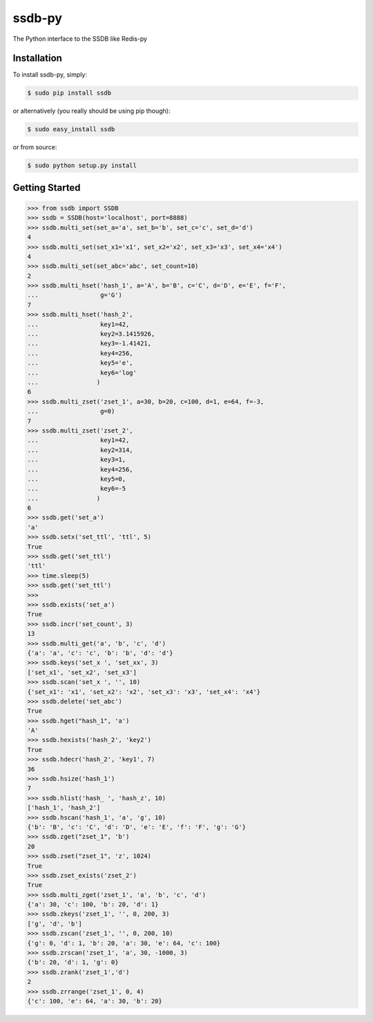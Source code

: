 ssdb-py
=======

The Python interface to the SSDB like Redis-py


Installation
------------

To install ssdb-py, simply:

.. code-block:: bash

    $ sudo pip install ssdb

or alternatively (you really should be using pip though):

.. code-block:: bash

    $ sudo easy_install ssdb

or from source:

.. code-block:: bash

    $ sudo python setup.py install


Getting Started
---------------

.. code-block:: pycon

   >>> from ssdb import SSDB
   >>> ssdb = SSDB(host='localhost', port=8888)
   >>> ssdb.multi_set(set_a='a', set_b='b', set_c='c', set_d='d')
   4
   >>> ssdb.multi_set(set_x1='x1', set_x2='x2', set_x3='x3', set_x4='x4')
   4
   >>> ssdb.multi_set(set_abc='abc', set_count=10)
   2
   >>> ssdb.multi_hset('hash_1', a='A', b='B', c='C', d='D', e='E', f='F',
   ...                 g='G')
   7
   >>> ssdb.multi_hset('hash_2',
   ...                 key1=42,
   ...                 key2=3.1415926,
   ...                 key3=-1.41421,
   ...                 key4=256,
   ...                 key5='e',
   ...                 key6='log'
   ...                )
   6
   >>> ssdb.multi_zset('zset_1', a=30, b=20, c=100, d=1, e=64, f=-3,
   ...                 g=0)
   7
   >>> ssdb.multi_zset('zset_2',
   ...                 key1=42,
   ...                 key2=314,
   ...                 key3=1,
   ...                 key4=256,
   ...                 key5=0,
   ...                 key6=-5
   ...                )
   6
   >>> ssdb.get('set_a')
   'a'
   >>> ssdb.setx('set_ttl', 'ttl', 5)
   True
   >>> ssdb.get('set_ttl')
   'ttl'
   >>> time.sleep(5)
   >>> ssdb.get('set_ttl')
   >>> 
   >>> ssdb.exists('set_a')
   True
   >>> ssdb.incr('set_count', 3)
   13
   >>> ssdb.multi_get('a', 'b', 'c', 'd')
   {'a': 'a', 'c': 'c', 'b': 'b', 'd': 'd'}
   >>> ssdb.keys('set_x ', 'set_xx', 3)
   ['set_x1', 'set_x2', 'set_x3']
   >>> ssdb.scan('set_x ', '', 10)
   {'set_x1': 'x1', 'set_x2': 'x2', 'set_x3': 'x3', 'set_x4': 'x4'}
   >>> ssdb.delete('set_abc')
   True
   >>> ssdb.hget("hash_1", 'a')
   'A'
   >>> ssdb.hexists('hash_2', 'key2')
   True
   >>> ssdb.hdecr('hash_2', 'key1', 7)
   36
   >>> ssdb.hsize('hash_1')
   7
   >>> ssdb.hlist('hash_ ', 'hash_z', 10)
   ['hash_1', 'hash_2']
   >>> ssdb.hscan('hash_1', 'a', 'g', 10)
   {'b': 'B', 'c': 'C', 'd': 'D', 'e': 'E', 'f': 'F', 'g': 'G'}
   >>> ssdb.zget("zset_1", 'b')
   20
   >>> ssdb.zset("zset_1", 'z', 1024)
   True
   >>> ssdb.zset_exists('zset_2')
   True
   >>> ssdb.multi_zget('zset_1', 'a', 'b', 'c', 'd')
   {'a': 30, 'c': 100, 'b': 20, 'd': 1}
   >>> ssdb.zkeys('zset_1', '', 0, 200, 3)
   ['g', 'd', 'b']
   >>> ssdb.zscan('zset_1', '', 0, 200, 10)
   {'g': 0, 'd': 1, 'b': 20, 'a': 30, 'e': 64, 'c': 100}
   >>> ssdb.zrscan('zset_1', 'a', 30, -1000, 3)
   {'b': 20, 'd': 1, 'g': 0}
   >>> ssdb.zrank('zset_1','d')
   2
   >>> ssdb.zrrange('zset_1', 0, 4)
   {'c': 100, 'e': 64, 'a': 30, 'b': 20}



